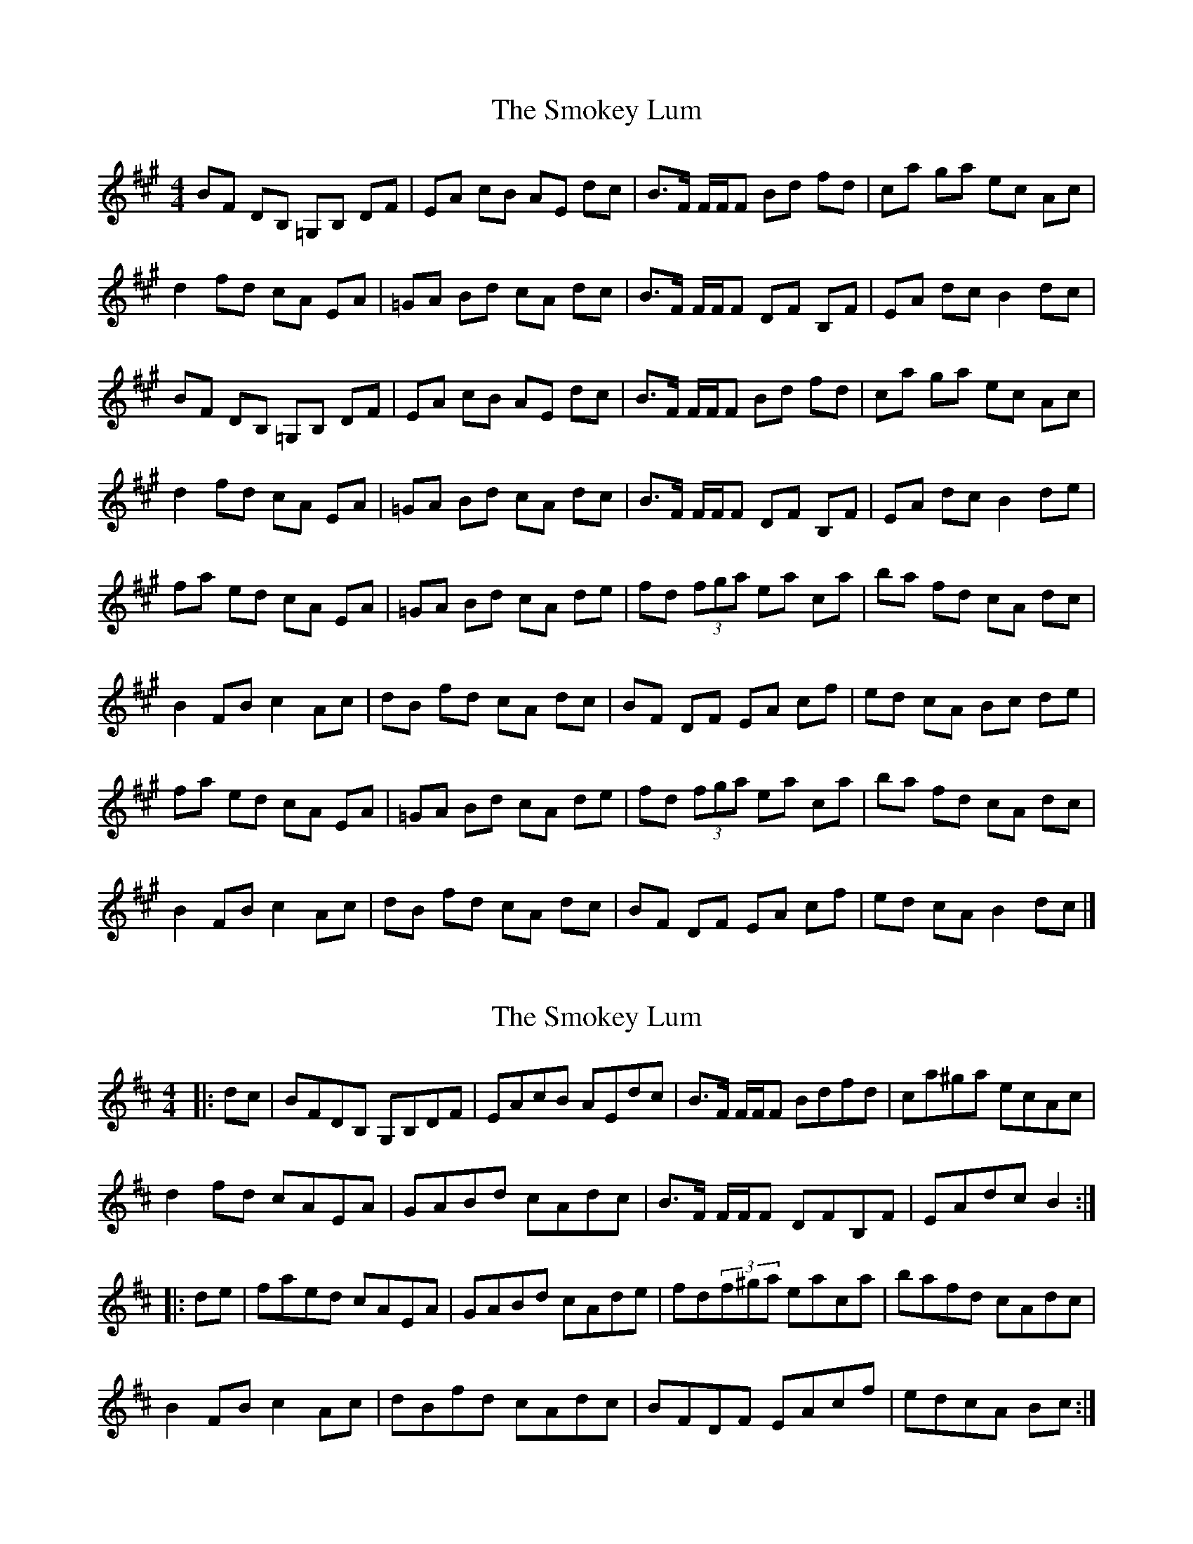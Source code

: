 X: 1
T: Smokey Lum, The
Z: stoneboy
S: https://thesession.org/tunes/5752#setting5752
R: reel
M: 4/4
L: 1/8
K: Amaj
BF DB, =G,B, DF |EA cB AE dc |B3/2F/ F/F/F Bd fd |ca ga ec Ac |
d2 fd cA EA |=GA Bd cA dc |B3/2F/ F/F/F DF B,F |EA dc B2 dc |
BF DB, =G,B, DF |EA cB AE dc |B3/2F/ F/F/F Bd fd |ca ga ec Ac |
d2 fd cA EA |=GA Bd cA dc |B3/2F/ F/F/F DF B,F |EA dc B2 de |
fa ed cA EA |=GA Bd cA de |fd (3fga ea ca |ba fd cA dc |
B2 FB c2 Ac |dB fd cA dc |BF DF EA cf |ed cA Bc de |
fa ed cA EA |=GA Bd cA de |fd (3fga ea ca |ba fd cA dc |
B2 FB c2 Ac |dB fd cA dc |BF DF EA cf |ed cA B2 dc |]
X: 2
T: Smokey Lum, The
Z: zoronic
S: https://thesession.org/tunes/5752#setting20791
R: reel
M: 4/4
L: 1/8
K: Bmin
|:dc|BFDB, G,B,DF|EAcB AEdc|B>F F/F/F Bdfd |ca^ga ecAc |
d2fd cAEA |GABd cAdc|B>F F/F/F DFB,F|EAdc B2 :|
|:de|faed cAEA |GABd cAde|fd(3f^ga eaca |bafd cAdc |
B2FB c2Ac |dBfd cAdc|BFDF EAcf |edcA Bc :|
